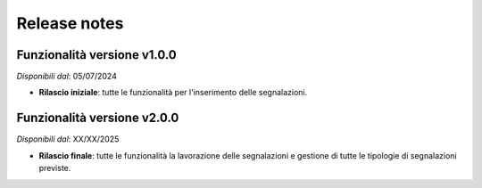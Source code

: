 Release notes
=============

Funzionalità versione v1.0.0
~~~~~~~~~~~~~~~~~~~~~~~~~~~~

*Disponibili dal*: 05/07/2024

- **Rilascio iniziale**: tutte le funzionalità per l'inserimento delle segnalazioni.

Funzionalità versione v2.0.0
~~~~~~~~~~~~~~~~~~~~~~~~~~~~

*Disponibili dal*: XX/XX/2025

- **Rilascio finale**: tutte le funzionalità la lavorazione delle segnalazioni e gestione di tutte le tipologie di segnalazioni previste.